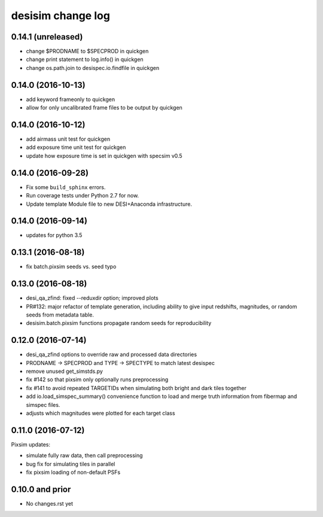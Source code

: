 ==================
desisim change log
==================

0.14.1 (unreleased)
-------------------

* change $PRODNAME to $SPECPROD in quickgen
* change print statement to log.info() in quickgen
* change os.path.join to desispec.io.findfile in quickgen

0.14.0 (2016-10-13)
-------------------

* add keyword frameonly to quickgen
* allow for only uncalibrated frame files to be output by quickgen

0.14.0 (2016-10-12)
-------------------

* add airmass unit test for quickgen
* add exposure time unit test for quickgen
* update how exposure time is set in quickgen with specsim v0.5

0.14.0 (2016-09-28)
-------------------

* Fix some ``build_sphinx`` errors.
* Run coverage tests under Python 2.7 for now.
* Update template Module file to new DESI+Anaconda infrastructure.

0.14.0 (2016-09-14)
-------------------

* updates for python 3.5

0.13.1 (2016-08-18)
-------------------

* fix batch.pixsim seeds vs. seed typo

0.13.0 (2016-08-18)
-------------------

* desi_qa_zfind: fixed --reduxdir option; improved plots
* PR#132: major refactor of template generation, including ability to give
  input redshifts, magnitudes, or random seeds from metadata table.
* desisim.batch.pixsim functions propagate random seeds for reproducibility

0.12.0 (2016-07-14)
-------------------

* desi_qa_zfind options to override raw and processed data directories
* PRODNAME -> SPECPROD and TYPE -> SPECTYPE to match latest desispec
* remove unused get_simstds.py
* fix #142 so that pixsim only optionally runs preprocessing
* fix #141 to avoid repeated TARGETIDs when simulating both
  bright and dark tiles together
* add io.load_simspec_summary() convenience function to load and merge
  truth information from fibermap and simspec files.
* adjusts which magnitudes were plotted for each target class

0.11.0 (2016-07-12)
-------------------

Pixsim updates:

* simulate fully raw data, then call preprocessing
* bug fix for simulating tiles in parallel
* fix pixsim loading of non-default PSFs

0.10.0 and prior
----------------

* No changes.rst yet
